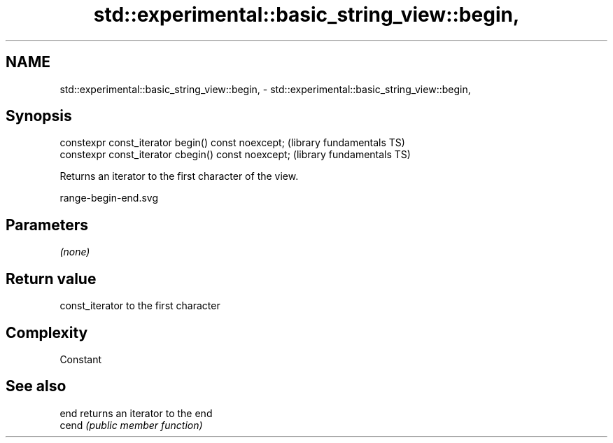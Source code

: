 .TH std::experimental::basic_string_view::begin, 3 "2021.11.17" "http://cppreference.com" "C++ Standard Libary"
.SH NAME
std::experimental::basic_string_view::begin, \- std::experimental::basic_string_view::begin,

.SH Synopsis

   constexpr const_iterator begin() const noexcept;   (library fundamentals TS)
   constexpr const_iterator cbegin() const noexcept;  (library fundamentals TS)

   Returns an iterator to the first character of the view.

   range-begin-end.svg

.SH Parameters

   \fI(none)\fP

.SH Return value

   const_iterator to the first character

.SH Complexity

   Constant

.SH See also

   end  returns an iterator to the end
   cend \fI(public member function)\fP
